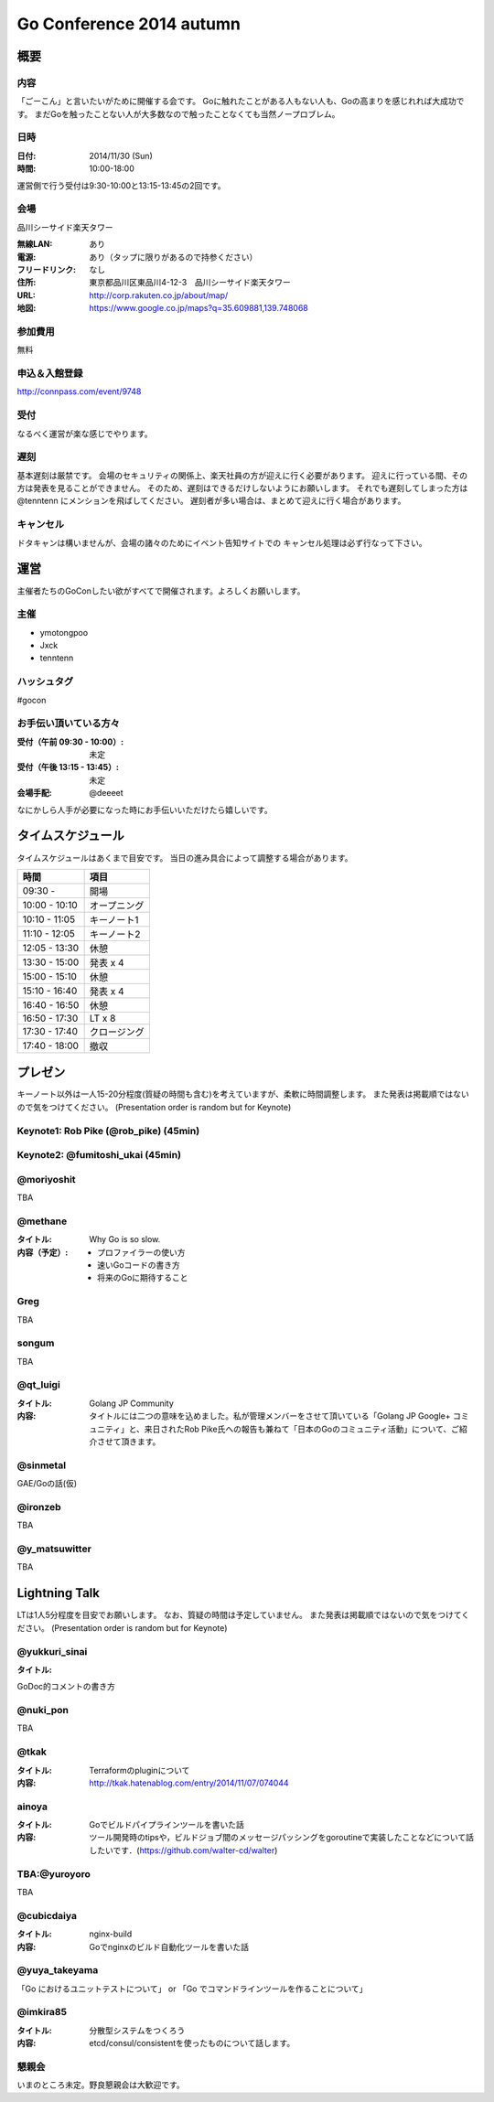 ===========================
 Go Conference 2014 autumn
===========================

概要
====

内容
----

「ごーこん」と言いたいがために開催する会です。
Goに触れたことがある人もない人も、Goの高まりを感じれれば大成功です。
まだGoを触ったことない人が大多数なので触ったことなくても当然ノープロブレム。

日時
----

:日付: 2014/11/30 (Sun)
:時間: 10:00-18:00

運営側で行う受付は9:30-10:00と13:15-13:45の2回です。

会場
----

品川シーサイド楽天タワー

:無線LAN: あり
:電源: あり（タップに限りがあるので持参ください）
:フリードリンク: なし
:住所: 東京都品川区東品川4-12-3　品川シーサイド楽天タワー
:URL: http://corp.rakuten.co.jp/about/map/
:地図: https://www.google.co.jp/maps?q=35.609881,139.748068

参加費用
--------

無料

申込＆入館登録
--------------

http://connpass.com/event/9748

受付
----

なるべく運営が楽な感じでやります。

遅刻
----

基本遅刻は厳禁です。
会場のセキュリティの関係上、楽天社員の方が迎えに行く必要があります。
迎えに行っている間、その方は発表を見ることができません。
そのため、遅刻はできるだけしないようにお願いします。
それでも遅刻してしまった方は @tenntenn にメンションを飛ばしてください。
遅刻者が多い場合は、まとめて迎えに行く場合があります。

キャンセル
----------

ドタキャンは構いませんが、会場の諸々のためにイベント告知サイトでの
キャンセル処理は必ず行なって下さい。

運営
====

主催者たちのGoConしたい欲がすべてで開催されます。よろしくお願いします。

主催
----

* ymotongpoo
* Jxck
* tenntenn

ハッシュタグ
------------

#gocon

お手伝い頂いている方々
----------------------

:受付（午前 09:30 - 10:00）: 未定
:受付（午後 13:15 - 13:45）: 未定
:会場手配: @deeeet

なにかしら人手が必要になった時にお手伝いいただけたら嬉しいです。

タイムスケジュール
================================

タイムスケジュールはあくまで目安です。
当日の進み具合によって調整する場合があります。

=============== ===============
時間            項目           
=============== ===============
09:30 -         開場
--------------- ---------------
10:00 - 10:10   オープニング   
--------------- ---------------
10:10 - 11:05   キーノート1    
--------------- ---------------
11:10 - 12:05   キーノート2    
--------------- ---------------
12:05 - 13:30   休憩
--------------- ---------------
13:30 - 15:00   発表 x 4
--------------- ---------------
15:00 - 15:10   休憩
--------------- ---------------
15:10 - 16:40   発表 x 4
--------------- ---------------
16:40 - 16:50   休憩
--------------- ---------------
16:50 - 17:30   LT x 8
--------------- ---------------
17:30 - 17:40   クロージング
--------------- ---------------
17:40 - 18:00   撤収
=============== ===============

プレゼン
========

キーノート以外は一人15-20分程度(質疑の時間も含む)を考えていますが、柔軟に時間調整します。
また発表は掲載順ではないので気をつけてください。
(Presentation order is random but for Keynote)

Keynote1: Rob Pike (@rob_pike) (45min)
--------------------------------------------

Keynote2: @fumitoshi_ukai (45min)
--------------------------------------------

@moriyoshit
-----------
TBA

@methane
----------------------------

:タイトル:
 Why Go is so slow.

:内容（予定）:

 * プロファイラーの使い方
 * 速いGoコードの書き方
 * 将来のGoに期待すること

Greg 
----------------------------
TBA

songum
----------------------------
TBA

@qt_luigi
------------------------------

:タイトル:
 Golang JP Community

:内容:
 タイトルには二つの意味を込めました。私が管理メンバーをさせて頂いている「Golang JP Google+ コミュニティ」と、来日されたRob Pike氏への報告も兼ねて「日本のGoのコミュニティ活動」について、ご紹介させて頂きます。

@sinmetal
----------------------
GAE/Goの話(仮)

@ironzeb
---------------------
TBA

@y_matsuwitter
--------------
TBA

.. 追記例
.. 
.. @hogehoge
.. ________
.. タイトルや概要、資料へのリンク

Lightning Talk
==============

LTは1人5分程度を目安でお願いします。
なお、質疑の時間は予定していません。
また発表は掲載順ではないので気をつけてください。
(Presentation order is random but for Keynote)

.. 追記例
.. 
.. @hogehoge
.. ________
.. タイトルや概要、資料へのリンク

@yukkuri_sinai
----------------------
:タイトル:
GoDoc的コメントの書き方

@nuki_pon
----------------------
TBA

@tkak
----------------------
:タイトル:
 Terraformのpluginについて

:内容:
 http://tkak.hatenablog.com/entry/2014/11/07/074044

ainoya
--------------------------------------------
:タイトル:
 Goでビルドパイプラインツールを書いた話

:内容:
 ツール開発時のtipsや，ビルドジョブ間のメッセージパッシングをgoroutineで実装したことなどについて話したいです．(https://github.com/walter-cd/walter)

TBA:@yuroyoro
-------------
TBA

@cubicdaiya
------------------------
:タイトル:
 nginx-build

:内容:
 Goでnginxのビルド自動化ツールを書いた話

@yuya_takeyama
----------------------
「Go におけるユニットテストについて」 or 「Go でコマンドラインツールを作ることについて」

@imkira85
--------------------
:タイトル:
 分散型システムをつくろう

:内容:
 etcd/consul/consistentを使ったものについて話します。

懇親会
------

いまのところ未定。野良懇親会は大歓迎です。
